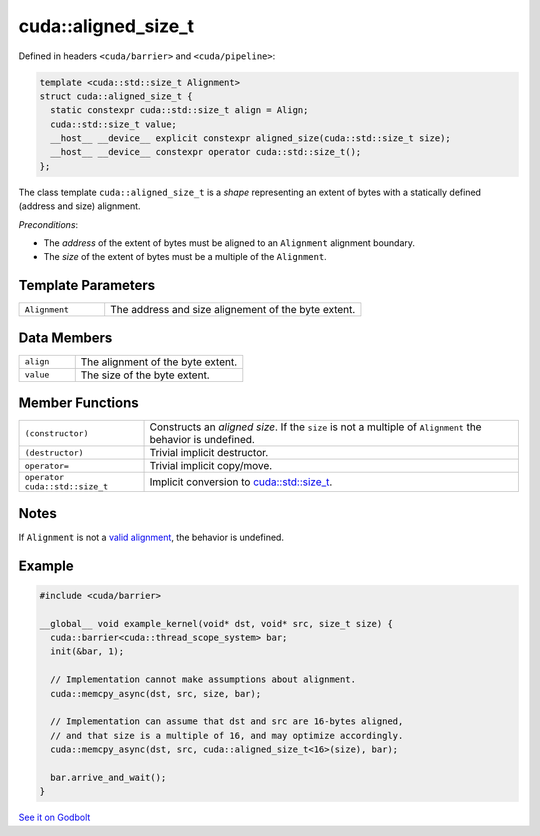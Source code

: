 .. _libcudacxx-extended-api-memory-access-shapes-aligned-size:

cuda::aligned_size_t
========================

Defined in headers ``<cuda/barrier>`` and ``<cuda/pipeline>``:

.. code:: cuda

   template <cuda::std::size_t Alignment>
   struct cuda::aligned_size_t {
     static constexpr cuda::std::size_t align = Align;
     cuda::std::size_t value;
     __host__ __device__ explicit constexpr aligned_size(cuda::std::size_t size);
     __host__ __device__ constexpr operator cuda::std::size_t();
   };

The class template ``cuda::aligned_size_t`` is a *shape* representing an extent of bytes with a statically
defined (address and size) alignment.

*Preconditions*:

-  The *address* of the extent of bytes must be aligned to an ``Alignment`` alignment boundary.
-  The *size* of the extent of bytes must be a multiple of the ``Alignment``.

Template Parameters
-------------------

.. list-table::
   :widths: 25 75
   :header-rows: 0

   * - ``Alignment``
     - The address and size alignement of the byte extent.

Data Members
------------

.. list-table::
   :widths: 25 75
   :header-rows: 0

   * - ``align``
     - The alignment of the byte extent.
   * - ``value``
     - The size of the byte extent.

Member Functions
----------------

.. list-table::
   :widths: 25 75
   :header-rows: 0

   * - ``(constructor)``
     - Constructs an *aligned size*. If the ``size`` is not a multiple of ``Alignment`` the behavior is undefined.
   * - ``(destructor)``
     - Trivial implicit destructor.
   * - ``operator=``
     - Trivial implicit copy/move.
   * - ``operator cuda::std::size_t``
     - Implicit conversion to `cuda::std::size_t <https://en.cppreference.com/w/cpp/types/size_t>`__.

Notes
-----

If ``Alignment`` is not a `valid alignment <https://en.cppreference.com/w/c/language/object#Alignment>`_,
the behavior is undefined.

Example
-------

.. code:: cuda

   #include <cuda/barrier>

   __global__ void example_kernel(void* dst, void* src, size_t size) {
     cuda::barrier<cuda::thread_scope_system> bar;
     init(&bar, 1);

     // Implementation cannot make assumptions about alignment.
     cuda::memcpy_async(dst, src, size, bar);

     // Implementation can assume that dst and src are 16-bytes aligned,
     // and that size is a multiple of 16, and may optimize accordingly.
     cuda::memcpy_async(dst, src, cuda::aligned_size_t<16>(size), bar);

     bar.arrive_and_wait();
   }

`See it on Godbolt <https://godbolt.org/z/PWGdfTd7d>`_
